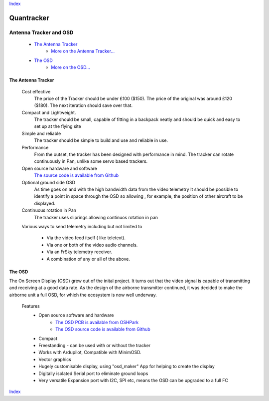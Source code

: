 Index_

===========
Quantracker 
===========

-----------------------
Antenna Tracker and OSD
-----------------------

   * `The Antenna Tracker`_
         + `More on the Antenna Tracker...`_

   * `The OSD`_
         + `More on the OSD...`_



.. * _`The Antenna Tracker`


.............................
The Antenna Tracker
.............................

   Cost effective
         The price of the Tracker should be under £100 ($150). The price of the original
         was around £120 ($180). The next iteration should save over that.

   Compact and Lightweight.
      The tracker should be small, capable of fitting in a backpack neatly
      and should be quick and easy to set up at the flying site

   Simple and reliable
      The tracker should be simple to build and use and reliable in use.

   Performance
      From the outset, the tracker has been designed with performance in mind.
      The tracker can rotate continuously in Pan, unlike some servo based trackers.

   Open source hardware and software
      `The source code is available from Github`_

   Optional ground side OSD
      As time goes on and with the high bandwidth data from the video telemetry
      It should be possible to identify a point in space through the OSD so allowing
      , for example, the position of other aircraft to be displayed.

   Continuous rotation in Pan
       The tracker uses sliprings allowing continuos rotation in pan

   Various ways to send telemetry including but not limited to
         
         + Via the video feed itself ( like teletext).
         + Via one or both of the video audio channels.
         + Via an FrSky telemetry receiver.
         + A combination of any or all of the above.

.. raw:: html

   <table><tr>
   <td>
   <iframe width="420" height="315" src="https://www.youtube.com/embed/uj_cmHMo7XM" 
   frameborder="0" allowfullscreen></iframe>
   </td>
   <td>
   <iframe width="420" height="315" src="https://www.youtube.com/embed/85SXBYkTdV0" 
   frameborder="0" allowfullscreen></iframe>
   </td>
   </tr></table>

.. `The OSD`_

.......
The OSD
.......

The On Screen Display (OSD) grew out of the inital project. 
It turns out that the video signal is capable of transmitting
and receiving at a good data rate. As the design of the airborne
transmitter continued, it was decided to make the
airborne unit a full OSD, for which the ecosystem is now well underway.


   Features
      * Open source software and hardware 
         +  `The OSD PCB is available from OSHPark`_
         +  `The OSD source code is available from Github`_

      * Compact
      * Freestanding - can be used with or without the tracker
      * Works with Ardupilot, Compatible with MinimOSD. 
      * Vector graphics
      * Hugely customisable display, using "osd_maker" App for helping to create the display
      * Digitally isolated Serial port to eliminate ground loops
      * Very versatile Expansion port with I2C, SPI etc, means the OSD can be upgraded to a full FC

.. raw:: html

   <table><tr>
   <td>
   <iframe width="420" height="315" src="https://www.youtube.com/embed/sYU1tqfJ1o0" 
   frameborder="0" allowfullscreen></iframe>
   </td>
   <td>
   <iframe width="420" height="315" src="https://www.youtube.com/embed/qwAV_8OBe3k" 
   frameborder="0" allowfullscreen></iframe>
   </td>
   </tr></table>

Index_

.. _`The OSD PCB is available from OSHPark`: https://oshpark.com/shared_projects/KlRxcZaZ
.. _`The source code is available from Github`: https://github.com/kwikius/quantracker/tree/master
.. _`The OSD source code is available from Github`: https://github.com/kwikius/quantracker/tree/master/air/osd
.. _Index: index.html
.. _`More on the Antenna Tracker...`: ../../antenna_tracker/index.html
.. _`More on the OSD...` : osd_getting_started.html

